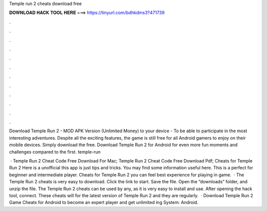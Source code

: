 Temple run 2 cheats download free



𝐃𝐎𝐖𝐍𝐋𝐎𝐀𝐃 𝐇𝐀𝐂𝐊 𝐓𝐎𝐎𝐋 𝐇𝐄𝐑𝐄 ===> https://tinyurl.com/bdhkdms3?471739



.



.



.



.



.



.



.



.



.



.



.



.

Download Temple Run 2 - MOD APK Version (Unlimited Money) to your device - To be able to participate in the most interesting adventures. Despite all the exciting features, the game is still free for all Android gamers to enjoy on their mobile devices. Simply download the free. Download Temple Run 2 for Android for even more fun moments and challenges compared to the first. temple-run

 · Temple Run 2 Cheat Code Free Download For Mac; Temple Run 2 Cheat Code Free Download Pdf; Cheats for Temple Run 2 Here is a unofficial this app is just tips and tricks. You may find some information useful here. This is a perfect for beginner and intermediate player. Cheats for Temple Run 2 you can feel best experience for playing in game.  · The Temple Run 2 cheats is very easy to download. Click the link to start. Save the file. Open the “downloads” folder, and unzip the file. The Temple Run 2 cheats can be used by any, as it is very easy to install and use. After opening the hack tool, connect. These cheats will for the latest version of Temple Run 2 and they are regularly.  · Download Temple Run 2 Game Cheats for Android to become an expert player and get unlimited ing System: Android.
